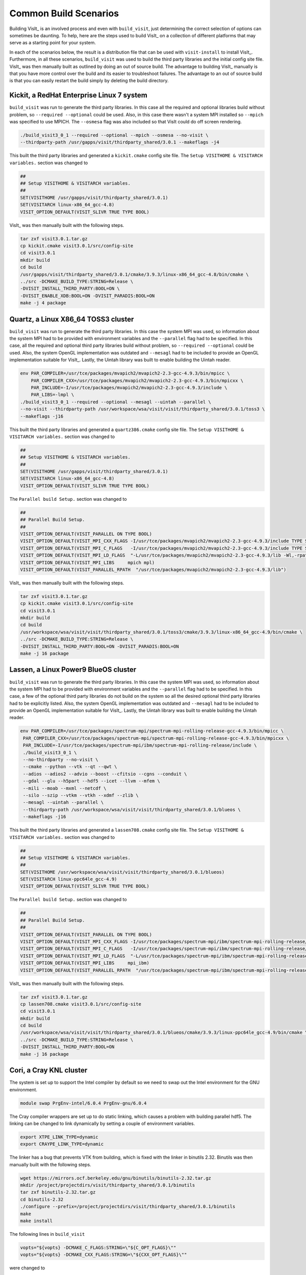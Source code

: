 .. _Common Build Scenarios:

Common Build Scenarios
----------------------

Building VisIt_ is an involved process and even with ``build_visit``,
just determining the correct selection of options can sometimes be
daunting. To help, here are the steps used to build VisIt_ on a collection
of different platforms that may serve as a starting point for your system.

In each of the scenarios below, the result is a distribution file that can
be used with ``visit-install`` to install VisIt_. Furthermore, in all these
scenarios, ``build_visit`` was used to build the third party libraries and
the initial config site file. VisIt_ was then manually built as outlined
by doing an out of source build. The advantage to building VisIt_ manually
is that you have more control over the build and its easier to troubleshoot
failures. The advantage to an out of source build is that you can easily
restart the build simply by deleting the build directory.
   
Kickit, a RedHat Enterprise Linux 7 system
~~~~~~~~~~~~~~~~~~~~~~~~~~~~~~~~~~~~~~~~~~

``build_visit`` was run to generate the third party libraries. In this
case all the required and optional libraries build without problem, so
``--required --optional`` could be used. Also, in this case there wasn't
a system MPI installed so ``--mpich`` was specified to use MPICH. The
``--osmesa`` flag was also included so that VisIt could do off screen
rendering.

.. code:: bash

   ./build_visit3_0_1 --required --optional --mpich --osmesa --no-visit \
   --thirdparty-path /usr/gapps/visit/thirdparty_shared/3.0.1 --makeflags -j4

This built the third party libraries and generated a ``kickit.cmake``
config site file. The ``Setup VISITHOME & VISITARCH variables.`` section
was changed to

.. code:: bash

   ##
   ## Setup VISITHOME & VISITARCH variables.
   ##
   SET(VISITHOME /usr/gapps/visit/thirdparty_shared/3.0.1)
   SET(VISITARCH linux-x86_64_gcc-4.8)
   VISIT_OPTION_DEFAULT(VISIT_SLIVR TRUE TYPE BOOL)

VisIt_ was then manually built with the following steps.

.. code:: bash

   tar zxf visit3.0.1.tar.gz
   cp kickit.cmake visit3.0.1/src/config-site
   cd visit3.0.1
   mkdir build
   cd build
   /usr/gapps/visit/thirdparty_shared/3.0.1/cmake/3.9.3/linux-x86_64_gcc-4.8/bin/cmake \
   ../src -DCMAKE_BUILD_TYPE:STRING=Release \
   -DVISIT_INSTALL_THIRD_PARTY:BOOL=ON \
   -DVISIT_ENABLE_XDB:BOOL=ON -DVISIT_PARADIS:BOOL=ON
   make -j 4 package

Quartz, a Linux X86_64 TOSS3 cluster
~~~~~~~~~~~~~~~~~~~~~~~~~~~~~~~~~~~~

``build_visit`` was run to generate the third party libraries. In this
case the system MPI was used, so information about the system MPI had to
be provided with environment variables and the ``--parallel`` flag had
to be specified. In this case, all the required and optional third party
libraries build without problem, so ``--required --optional`` could be
used. Also, the system OpenGL implementation was outdated and ``--mesagl``
had to be included to provide an OpenGL implementation suitable for
VisIt_. Lastly, the Uintah library was built to enable building the
Uintah reader.

.. code:: bash

   env PAR_COMPILER=/usr/tce/packages/mvapich2/mvapich2-2.3-gcc-4.9.3/bin/mpicc \
       PAR_COMPILER_CXX=/usr/tce/packages/mvapich2/mvapich2-2.3-gcc-4.9.3/bin/mpicxx \
       PAR_INCLUDE=-I/usr/tce/packages/mvapich2/mvapich2-2.3-gcc-4.9.3/include \
       PAR_LIBS=-lmpl \
   ./build_visit3_0_1 --required --optional --mesagl --uintah --parallel \
   --no-visit --thirdparty-path /usr/workspace/wsa/visit/visit/thirdparty_shared/3.0.1/toss3 \
   --makeflags -j16

This built the third party libraries and generated a ``quartz386.cmake``
config site file. The ``Setup VISITHOME & VISITARCH variables.`` section
was changed to

.. code:: bash

   ##
   ## Setup VISITHOME & VISITARCH variables.
   ##
   SET(VISITHOME /usr/gapps/visit/thirdparty_shared/3.0.1)
   SET(VISITARCH linux-x86_64_gcc-4.8)
   VISIT_OPTION_DEFAULT(VISIT_SLIVR TRUE TYPE BOOL)

The ``Parallel build Setup.`` section was changed to

.. code:: bash

   ##
   ## Parallel Build Setup.
   ##
   VISIT_OPTION_DEFAULT(VISIT_PARALLEL ON TYPE BOOL)
   VISIT_OPTION_DEFAULT(VISIT_MPI_CXX_FLAGS -I/usr/tce/packages/mvapich2/mvapich2-2.3-gcc-4.9.3/include TYPE STRING)
   VISIT_OPTION_DEFAULT(VISIT_MPI_C_FLAGS   -I/usr/tce/packages/mvapich2/mvapich2-2.3-gcc-4.9.3/include TYPE STRING)
   VISIT_OPTION_DEFAULT(VISIT_MPI_LD_FLAGS  "-L/usr/tce/packages/mvapich2/mvapich2-2.3-gcc-4.9.3/lib -Wl,-rpath=/usr/tce/packages/mvapich2/mvapich2-2.3-gcc-4.9.3/lib" TYPE STRING)
   VISIT_OPTION_DEFAULT(VISIT_MPI_LIBS     mpich mpl)
   VISIT_OPTION_DEFAULT(VISIT_PARALLEL_RPATH  "/usr/tce/packages/mvapich2/mvapich2-2.3-gcc-4.9.3/lib")

VisIt_ was then manually built with the following steps.

.. code:: bash

   tar zxf visit3.0.1.tar.gz
   cp kickit.cmake visit3.0.1/src/config-site
   cd visit3.0.1
   mkdir build
   cd build
   /usr/workspace/wsa/visit/visit/thirdparty_shared/3.0.1/toss3/cmake/3.9.3/linux-x86_64_gcc-4.9/bin/cmake \
   ../src -DCMAKE_BUILD_TYPE:STRING=Release \
   -DVISIT_INSTALL_THIRD_PARTY:BOOL=ON -DVISIT_PARADIS:BOOL=ON
   make -j 16 package

Lassen, a Linux Power9 BlueOS cluster
~~~~~~~~~~~~~~~~~~~~~~~~~~~~~~~~~~~~~

``build_visit`` was run to generate the third party libraries. In this
case the system MPI was used, so information about the system MPI had to
be provided with environment variables and the ``--parallel`` flag had
to be specified. In this case, a few of the optional third party libraries
do not build on the system so all the desired optional third party libraries
had to be explicitly listed. Also, the system OpenGL implementation was
outdated and ``--mesagl`` had to be included to provide an OpenGL
implementation suitable for VisIt_. Lastly, the Uintah library was built
to enable building the Uintah reader.

.. code:: bash

   env PAR_COMPILER=/usr/tce/packages/spectrum-mpi/spectrum-mpi-rolling-release-gcc-4.9.3/bin/mpicc \
    PAR_COMPILER_CXX=/usr/tce/packages/spectrum-mpi/spectrum-mpi-rolling-release-gcc-4.9.3/bin/mpicxx \
    PAR_INCLUDE=-I/usr/tce/packages/spectrum-mpi/ibm/spectrum-mpi-rolling-release/include \
    ./build_visit3_0_1 \
    --no-thirdparty --no-visit \
    --cmake --python --vtk --qt --qwt \
    --adios --adios2 --advio --boost --cfitsio --cgns --conduit \
    --gdal --glu --h5part --hdf5 --icet --llvm --mfem \
    --mili --moab --mxml --netcdf \
    --silo --szip --vtkm --vtkh --xdmf --zlib \
    --mesagl --uintah --parallel \
    --thirdparty-path /usr/workspace/wsa/visit/visit/thirdparty_shared/3.0.1/blueos \
    --makeflags -j16

This built the third party libraries and generated a ``lassen708.cmake``
config site file. The ``Setup VISITHOME & VISITARCH variables.`` section
was changed to

.. code:: bash

   ##
   ## Setup VISITHOME & VISITARCH variables.
   ##
   SET(VISITHOME /usr/workspace/wsa/visit/visit/thirdparty_shared/3.0.1/blueos)
   SET(VISITARCH linux-ppc64le_gcc-4.9)
   VISIT_OPTION_DEFAULT(VISIT_SLIVR TRUE TYPE BOOL)


The ``Parallel build Setup.`` section was changed to

.. code:: bash

   ##
   ## Parallel Build Setup.
   ##
   VISIT_OPTION_DEFAULT(VISIT_PARALLEL ON TYPE BOOL)
   VISIT_OPTION_DEFAULT(VISIT_MPI_CXX_FLAGS -I/usr/tce/packages/spectrum-mpi/ibm/spectrum-mpi-rolling-release/include TYPE STRING)
   VISIT_OPTION_DEFAULT(VISIT_MPI_C_FLAGS   -I/usr/tce/packages/spectrum-mpi/ibm/spectrum-mpi-rolling-release/include TYPE STRING)
   VISIT_OPTION_DEFAULT(VISIT_MPI_LD_FLAGS  "-L/usr/tce/packages/spectrum-mpi/ibm/spectrum-mpi-rolling-release/lib -Wl,-rpath=/usr/tce/packages/spectrum-mpi/ibm/spectrum-mpi-rolling-release/lib" TYPE STRING)
   VISIT_OPTION_DEFAULT(VISIT_MPI_LIBS     mpi_ibm)
   VISIT_OPTION_DEFAULT(VISIT_PARALLEL_RPATH  "/usr/tce/packages/spectrum-mpi/ibm/spectrum-mpi-rolling-release/lib")

VisIt_ was then manually built with the following steps.

.. code:: bash

   tar zxf visit3.0.1.tar.gz
   cp lassen708.cmake visit3.0.1/src/config-site
   cd visit3.0.1
   mkdir build
   cd build
   /usr/workspace/wsa/visit/visit/thirdparty_shared/3.0.1/blueos/cmake/3.9.3/linux-ppc64le_gcc-4.9/bin/cmake \
   ../src -DCMAKE_BUILD_TYPE:STRING=Release \
   -DVISIT_INSTALL_THIRD_PARTY:BOOL=ON
   make -j 16 package

Cori, a Cray KNL cluster
~~~~~~~~~~~~~~~~~~~~~~~~~~~~~~~~~~~~

The system is set up to support the Intel compiler by default so we need
to swap out the Intel environment for the GNU environment.

.. code:: bash

   module swap PrgEnv-intel/6.0.4 PrgEnv-gnu/6.0.4

The Cray compiler wrappers are set up to do static linking, which causes
a problem with building parallel hdf5. The linking can be changed to
link dynamically by setting a couple of environment variables.

.. code:: bash

   export XTPE_LINK_TYPE=dynamic
   export CRAYPE_LINK_TYPE=dynamic

The linker has a bug that prevents VTK from building, which is fixed with
the linker in binutils 2.32. Binutils was then manually built with the
following steps.

.. code:: bash

   wget https://mirrors.ocf.berkeley.edu/gnu/binutils/binutils-2.32.tar.gz
   mkdir /project/projectdirs/visit/thirdparty_shared/3.0.1/binutils
   tar zxf binutils-2.32.tar.gz
   cd binutils-2.32
   ./configure --prefix=/project/projectdirs/visit/thirdparty_shared/3.0.1/binutils
   make
   make install

The following lines in ``build_visit``

.. code:: bash

   vopts="${vopts} -DCMAKE_C_FLAGS:STRING=\"${C_OPT_FLAGS}\""
   vopts="${vopts} -DCMAKE_CXX_FLAGS:STRING=\"${CXX_OPT_FLAGS}\""

were changed to

.. code:: bash

   vopts="${vopts} -DCMAKE_C_FLAGS:STRING=\"${C_OPT_FLAGS} -B/project/projectdirs/visit/thirdparty_shared/3.0.1/binutils/bin\""
   vopts="${vopts} -DCMAKE_CXX_FLAGS:STRING=\"${CXX_OPT_FLAGS} -B/project/projectdirs/visit/thirdparty_shared/3.0.1/binutils/bin\""

to build VTK with the linker from binutils 2.32.

``build_visit`` was run to generate the third party libraries. In this
case the system MPI was used, so information about the system MPI had to
be provided with environment variables and the ``--parallel`` flag had
to be specified. In this case, all the required and optional third party
libraries built without problem, so ``--required --optional`` could be
used. Also, the system OpenGL implementation was outdated and ``--mesagl``
had to be included to provide an OpenGL implementation suitable for
VisIt_. Lastly, the Uintah library was built to enable building the
Uintah reader.

.. code:: bash

   env PAR_COMPILER=/opt/cray/pe/craype/2.5.15/bin/cc \
       PAR_COMPILER_CXX=/opt/cray/pe/craype/2.5.15/bin/CC \
       PAR_INCLUDE=-I/opt/cray/pe/mpt/7.7.3/gni/mpich-gnu/7.1/include \
       PAR_LIBS="-L/opt/cray/pe/mpt/7.7.3/gni/mpich-gnu/7.1/lib -Wl,-rpath=/opt/cray/pe/mpt/7.7.3/gni/mpich-gnu/7.1/lib -lmpich" \
    ./build_visit3_0_1 --required --optional --mesagl --uintah --parallel \
    --no-visit --thirdparty-path /project/projectdirs/visit/thirdparty_shared/3.0.1 \
    --makeflags -j8

This built the third party libraries and generated a ``cori08.cmake``
config site file. The ``Setup VISITHOME & VISITARCH variables.`` section
was changed to

.. code:: bash

   ##
   ## Setup VISITHOME & VISITARCH variables.
   ##
   SET(VISITHOME /project/projectdirs/visit/thirdparty_shared/3.0.1)
   SET(VISITARCH linux-x86_64_gcc-7.3)
   VISIT_OPTION_DEFAULT(VISIT_SLIVR TRUE TYPE BOOL)

The ``VISIT_C_FLAGS`` and ``VISIT_CXX_FLAGS`` were changed to

.. code:: bash

   VISIT_OPTION_DEFAULT(VISIT_C_FLAGS " -m64 -fPIC -fvisibility=hidden -B/project/projectdirs/visit/thirdparty_shared/3.0.1/binutils/bin" TYPE STRING)
   VISIT_OPTION_DEFAULT(VISIT_CXX_FLAGS " -m64 -fPIC -fvisibility=hidden -B/project/projectdirs/visit/thirdparty_shared/3.0.1/binutils/bin" TYPE STRING)

The ``Parallel build Setup.`` section was changed to

.. code:: bash

   ##
   ## Parallel Build Setup.
   ##
   VISIT_OPTION_DEFAULT(VISIT_PARALLEL ON TYPE BOOL)
   VISIT_OPTION_DEFAULT(VISIT_MPI_CXX_FLAGS -I/opt/cray/pe/mpt/7.7.3/gni/mpich-gnu/7.1/include TYPE STRING)
   VISIT_OPTION_DEFAULT(VISIT_MPI_C_FLAGS   -I/opt/cray/pe/mpt/7.7.3/gni/mpich-gnu/7.1/include TYPE STRING)
   VISIT_OPTION_DEFAULT(VISIT_MPI_LD_FLAGS  "-L/opt/cray/pe/mpt/7.7.3/gni/mpich-gnu/7.1/lib -Wl,-rpath=/opt/cray/pe/mpt/7.7.3/gni/mpich-gnu/7.1/lib" TYPE STRING)
   VISIT_OPTION_DEFAULT(VISIT_MPI_LIBS     mpich)
   VISIT_OPTION_DEFAULT(VISIT_PARALLEL_RPATH  "/opt/cray/pe/mpt/7.7.3/gni/mpich-gnu/7.1/lib")

VisIt_ was then manually built with the following steps.

.. code:: bash

   tar zxf visit3.0.1.tar.gz
   cp cori08.cmake visit3.0.1/src/config-site
   cd visit3.0.1
   mkdir build
   cd build
   /project/projectdirs/visit/thirdparty_shared/3.0.1/cmake/3.9.3/linux-x86_64_gcc-7.3/bin/cmake \
   ../src -DCMAKE_BUILD_TYPE:STRING=Release \
   -DVISIT_INSTALL_THIRD_PARTY:BOOL=ON -DVISIT_PARADIS:BOOL=ON
   make -j 8 package

Summit, a Linux Power9 BlueOS cluster
~~~~~~~~~~~~~~~~~~~~~~~~~~~~~~~~~~~~~

The system is set up to support the IBM XL compiler by default so we need
to swap out the XL compiler for the GNU compiler.

.. code:: bash

   module swap xl/16.1.1-3 gcc/6.4.0

There was an error building CMake, so we used the system CMake after
module loading CMake 3.9.2.

.. code:: bash

   module load cmake/3.9.2

``build_visit`` was run to generate the third party libraries. In this
case the system MPI was used, so information about the system MPI had to
be provided with environment variables and the ``--parallel`` flag had
to be specified. In this case, a few of the optional third party libraries
do not build on the system so all the desired optional third party libraries
had to be explicitly listed. Also, the system OpenGL implementation was
outdated and ``--mesagl`` had to be included to provide an OpenGL
implementation suitable for VisIt_. Lastly, the Uintah library was built
to enable building the Uintah reader.

.. code:: bash

   env PAR_COMPILER=/autofs/nccs-svm1_sw/summit/.swci/1-compute/opt/spack/20180914/linux-rhel7-ppc64le/gcc-6.4.0/spectrum-mpi-10.3.0.1-20190611-cyaenjgora6now2nusxzkfli4mzjnudx/bin/mpicc \
       PAR_COMPILER_CXX=/autofs/nccs-svm1_sw/summit/.swci/1-compute/opt/spack/20180914/linux-rhel7-ppc64le/gcc-6.4.0/spectrum-mpi-10.3.0.1-20190611-cyaenjgora6now2nusxzkfli4mzjnudx/bin/mpicxx \
       PAR_INCLUDE=-I/autofs/nccs-svm1_sw/summit/.swci/1-compute/opt/spack/20180914/linux-rhel7-ppc64le/gcc-6.4.0/spectrum-mpi-10.3.0.1-20190611-cyaenjgora6now2nusxzkfli4mzjnudx/include \
       ./build_visit3_0_1 \
       --no-thirdparty --no-visit \
       --system-cmake --python --vtk --qt --qwt \
       --adios --adios2 --advio --boost --cfitsio --cgns --conduit \
       --gdal --glu --h5part --hdf5 --icet --llvm --mfem \
       --mili --moab --mxml --netcdf \
       --silo --szip --xdmf --zlib \
       --mesagl --uintah --parallel \
       --thirdparty-path /autofs/nccs-svm1_home1/brugger1/visit/thirdparty_shared/3.0.1 \
       --makeflags -j8

This built the third party libraries and generated a ``login1.cmake``
config site file. The ``Setup VISITHOME & VISITARCH variables.`` section
was changed to

.. code:: bash

   ##
   ## Setup VISITHOME & VISITARCH variables.
   ##
   SET(VISITHOME /autofs/nccs-svm1_home1/brugger1/visit/thirdparty_shared/3.0.1)
   SET(VISITARCH linux-ppc64le_gcc-6.4)
   VISIT_OPTION_DEFAULT(VISIT_SLIVR TRUE TYPE BOOL)

The ``Parallel build Setup.`` section was changed to

.. code:: bash

   ##
   ## Parallel Build Setup.
   ##
   VISIT_OPTION_DEFAULT(VISIT_PARALLEL ON TYPE BOOL)
   VISIT_OPTION_DEFAULT(VISIT_MPI_CXX_FLAGS -I/autofs/nccs-svm1_sw/summit/.swci/1-compute/opt/spack/20180914/linux-rhel7-ppc64le/gcc-6.4.0/spectrum-mpi-10.3.0.1-20190611-cyaenjgora6now2nusxzkfli4mzjnudx/include TYPE STRING)
   VISIT_OPTION_DEFAULT(VISIT_MPI_C_FLAGS   -I/autofs/nccs-svm1_sw/summit/.swci/1-compute/opt/spack/20180914/linux-rhel7-ppc64le/gcc-6.4.0/spectrum-mpi-10.3.0.1-20190611-cyaenjgora6now2nusxzkfli4mzjnudx/include TYPE STRING)
   VISIT_OPTION_DEFAULT(VISIT_MPI_LD_FLAGS  "-L/autofs/nccs-svm1_sw/summit/.swci/1-compute/opt/spack/20180914/linux-rhel7-ppc64le/gcc-6.4.0/spectrum-mpi-10.3.0.1-20190611-cyaenjgora6now2nusxzkfli4mzjnudx/lib -Wl,-rpath=/autofs/nccs-svm1_sw/summit/.swci/1-compute/opt/spack/20180914/linux-rhel7-ppc64le/gcc-6.4.0/spectrum-mpi-10.3.0.1-20190611-cyaenjgora6now2nusxzkfli4mzjnudx/lib" TYPE STRING)
   VISIT_OPTION_DEFAULT(VISIT_MPI_LIBS     mpi_ibm)
   VISIT_OPTION_DEFAULT(VISIT_PARALLEL_RPATH  "/autofs/nccs-svm1_sw/summit/.swci/1-compute/opt/spack/20180914/linux-rhel7-ppc64le/gcc-6.4.0/spectrum-mpi-10.3.0.1-20190611-cyaenjgora6now2nusxzkfli4mzjnudx/lib")

The compiler didn't like one of the boost header files, so it was manually
patched.

.. code:: bash

   vi /autofs/nccs-svm1_home1/brugger1/visit/thirdparty_shared/3.0.1/boost/1_67_0/linux-ppc64le_gcc-6.4/include/boost/numeric/interval/detail/ppc_rounding_control.hpp

   line 99:
    namespace detail {

    typedef union {
   -   ::boost::long_long_type imode;
   +   ::boost::ulong_long_type imode;
      double dmode;
    } rounding_mode_struct;

VisIt_ was then manually built with the following steps.

.. code:: bash

   tar zxf visit3.0.1.tar.gz
   cp login1.cmake visit3.0.1/src/config-site
   cd visit3.0.1
   mkdir build
   cd build
   /autofs/nccs-svm1_sw/summit/.swci/0-core/opt/spack/20171006/linux-rhel7-ppc64le/gcc-4.8.5/cmake-3.9.2-lnpnk356fyio3b6rq5bdhr2djjirtsxk/bin/cmake \
   ../src -DCMAKE_BUILD_TYPE:STRING=Release \
   -DVISIT_INSTALL_THIRD_PARTY:BOOL=ON
   make -j 8 package

Trinity, a Cray KNL cluster
~~~~~~~~~~~~~~~~~~~~~~~~~~~~~~~~~~~~

The system is set up to support the Intel compiler by default so we need
to swap out the Intel environment for the GNU environment.

.. code:: bash

   module swap PrgEnv-intel/6.0.8 PrgEnv-gnu/6.0.8

The Cray compiler wrappers are set up to do static linking, which causes
a problem with building parallel hdf5. The linking can be changed to
link dynamically by setting a couple of environment variables.

.. code:: bash

   export XTPE_LINK_TYPE=dynamic
   export CRAYPE_LINK_TYPE=dynamic

``build_visit`` was run to generate the third party libraries. In this
case the system MPI was used, so information about the system MPI had to
be provided with environment variables and the ``--parallel`` flag had
to be specified. In this case, all the required and optional third party
libraries built except for Sphinx and Mili, so ``--no-sphinx --no-mili``
in addition to ``--required --optional`` could be used. Also, the system
OpenGL implementation was outdated and ``--mesagl`` had to be included to
provide an OpenGL implementation suitable for VisIt_.

.. code:: bash

   env PAR_COMPILER=/opt/cray/pe/craype/2.7.0/bin/cc \
       PAR_COMPILER_CXX=/opt/cray/pe/craype/2.7.0/bin/CC \
       PAR_INCLUDE=-I/opt/cray/pe/mpt/7.7.15/gni/mpich-gnu/8.2/include \
       PAR_LIBS="-L/opt/cray/pe/mpt/7.7.15/gni/mpich-gnu/8.2/lib -Wl,-rpath=/opt/cray/pe/mpt/7.7.15/gni/mpich-gnu/8.2/lib -lmpich" \
    ./build_visit3_1_3 --required --optional --no-sphinx --no-mili \
    --mesagl --parallel --no-visit \
    --thirdparty-path /usr/projects/views/visit/thirdparty_shared/3.1.3 \
    --makeflags -j6

This built the third party libraries and generated a ``tr-fe2.cmake``
config site file. The ``Setup VISITHOME & VISITARCH variables.`` section
was changed to

.. code:: bash

   ##
   ## Setup VISITHOME & VISITARCH variables.
   ##
   SET(VISITHOME /usr/projects/views/visit/thirdparty_shared/3.1.3)
   SET(VISITARCH linux-x86_64_gcc-9.3)
   VISIT_OPTION_DEFAULT(VISIT_SLIVR TRUE TYPE BOOL)

The ``Parallel build Setup.`` section was changed to

.. code:: bash

   ##
   ## Parallel Build Setup.
   ##
   VISIT_OPTION_DEFAULT(VISIT_PARALLEL ON TYPE BOOL)
   VISIT_OPTION_DEFAULT(VISIT_MPI_CXX_FLAGS -I/opt/cray/pe/mpt/7.7.15/gni/mpich-gnu/8.2/include TYPE STRING)
   VISIT_OPTION_DEFAULT(VISIT_MPI_C_FLAGS   -I/opt/cray/pe/mpt/7.7.15/gni/mpich-gnu/8.2/include TYPE STRING)
   VISIT_OPTION_DEFAULT(VISIT_MPI_LD_FLAGS  "-L/opt/cray/pe/mpt/7.7.15/gni/mpich-gnu/8.2/lib -Wl,-rpath=/opt/cray/pe/mpt/7.7.15/gni/mpich-gnu/8.2/lib" TYPE STRING)
   VISIT_OPTION_DEFAULT(VISIT_MPI_LIBS     mpich)
   VISIT_OPTION_DEFAULT(VISIT_PARALLEL_RPATH  "/opt/cray/pe/mpt/7.7.15/gni/mpich-gnu/8.2/lib")

VisIt_ was then manually built with the following steps.

.. code:: bash

   tar zxf visit3.1.3.tar.gz
   cp tr-fe2.cmake visit3.1.3/src/config-site
   cd visit3.1.3
   mkdir build
   cd build
   /usr/projects/views/visit/thirdparty_shared/3.1.3/cmake/3.9.3/linux-x86_64_gcc-9.3/bin/cmake \
   ../src -DCMAKE_BUILD_TYPE:STRING=Release \
   -DVISIT_INSTALL_THIRD_PARTY:BOOL=ON -DVISIT_PARADIS:BOOL=ON
   make -j 8 package

